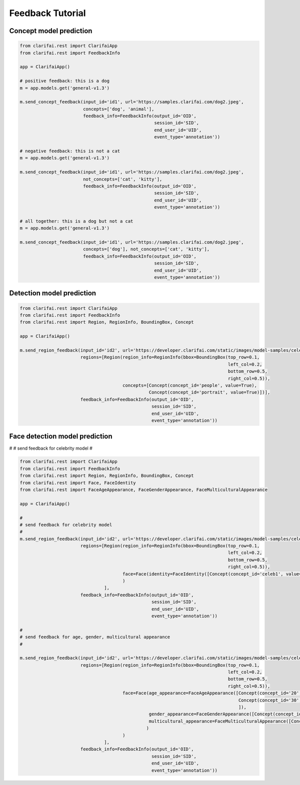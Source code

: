 =================
Feedback Tutorial
=================

Concept model prediction
===============================

.. code-block:: python

   from clarifai.rest import ClarifaiApp
   from clarifai.rest import FeedbackInfo

   app = ClarifaiApp()

   # positive feedback: this is a dog
   m = app.models.get('general-v1.3')

   m.send_concept_feedback(input_id='id1', url='https://samples.clarifai.com/dog2.jpeg',
                           concepts=['dog', 'animal'],
                           feedback_info=FeedbackInfo(output_id='OID',
                                                      session_id='SID',
                                                      end_user_id='UID',
                                                      event_type='annotation'))

   # negative feedback: this is not a cat
   m = app.models.get('general-v1.3')

   m.send_concept_feedback(input_id='id1', url='https://samples.clarifai.com/dog2.jpeg',
                           not_concepts=['cat', 'kitty'],
                           feedback_info=FeedbackInfo(output_id='OID',
                                                      session_id='SID',
                                                      end_user_id='UID',
                                                      event_type='annotation'))

   # all together: this is a dog but not a cat
   m = app.models.get('general-v1.3')

   m.send_concept_feedback(input_id='id1', url='https://samples.clarifai.com/dog2.jpeg',
                           concepts=['dog'], not_concepts=['cat', 'kitty'],
                           feedback_info=FeedbackInfo(output_id='OID',
                                                      session_id='SID',
                                                      end_user_id='UID',
                                                      event_type='annotation'))


Detection model prediction
===============================

.. code-block:: python

   from clarifai.rest import ClarifaiApp
   from clarifai.rest import FeedbackInfo
   from clarifai.rest import Region, RegionInfo, BoundingBox, Concept

   app = ClarifaiApp()

   m.send_region_feedback(input_id='id2', url='https://developer.clarifai.com/static/images/model-samples/celeb-001.jpg',
                          regions=[Region(region_info=RegionInfo(bbox=BoundingBox(top_row=0.1,
                                                                                  left_col=0.2,
                                                                                  bottom_row=0.5,
                                                                                  right_col=0.5)),
                                          concepts=[Concept(concept_id='people', value=True),
                                                    Concept(concept_id='portrait', value=True)])],
                          feedback_info=FeedbackInfo(output_id='OID',
                                                     session_id='SID',
                                                     end_user_id='UID',
                                                     event_type='annotation'))


Face detection model prediction
================================


#
# send feedback for celebrity model
#

.. code-block:: python

   from clarifai.rest import ClarifaiApp
   from clarifai.rest import FeedbackInfo
   from clarifai.rest import Region, RegionInfo, BoundingBox, Concept
   from clarifai.rest import Face, FaceIdentity
   from clarifai.rest import FaceAgeAppearance, FaceGenderAppearance, FaceMulticulturalAppearance

   app = ClarifaiApp()

   #
   # send feedback for celebrity model
   #
   m.send_region_feedback(input_id='id2', url='https://developer.clarifai.com/static/images/model-samples/celeb-001.jpg',
                          regions=[Region(region_info=RegionInfo(bbox=BoundingBox(top_row=0.1,
                                                                                  left_col=0.2,
                                                                                  bottom_row=0.5,
                                                                                  right_col=0.5)),
                                          face=Face(identity=FaceIdentity([Concept(concept_id='celeb1', value=True)]))
                                          )
                                   ],
                          feedback_info=FeedbackInfo(output_id='OID',
                                                     session_id='SID',
                                                     end_user_id='UID',
                                                     event_type='annotation'))

   #
   # send feedback for age, gender, multicultural appearance
   #

   m.send_region_feedback(input_id='id2', url='https://developer.clarifai.com/static/images/model-samples/celeb-001.jpg',
                          regions=[Region(region_info=RegionInfo(bbox=BoundingBox(top_row=0.1,
                                                                                  left_col=0.2,
                                                                                  bottom_row=0.5,
                                                                                  right_col=0.5)),
                                          face=Face(age_appearance=FaceAgeAppearance([Concept(concept_id='20', value=True),
                                                                                      Concept(concept_id='30', value=False)
                                                                                      ]),
                                                    gender_appearance=FaceGenderAppearance([Concept(concept_id='male', value=True)]),
                                                    multicultural_appearance=FaceMulticulturalAppearance([Concept(concept_id='asian', value=True)])
                                                   )
                                          )
                                   ],
                          feedback_info=FeedbackInfo(output_id='OID',
                                                     session_id='SID',
                                                     end_user_id='UID',
                                                     event_type='annotation'))

